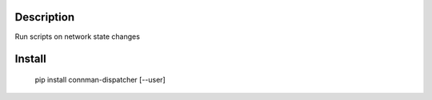 Description
===========
Run scripts on network state changes

Install
=======
    pip install connman-dispatcher [--user]

